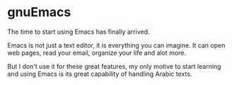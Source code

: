 * gnuEmacs
  The time to start using Emacs has finally arrived.

  Emacs is not just a text editor, it is everything you can imagine. It can open web pages, read your email, organize your life and alot more.

  But I don't use it for these great features, my only motive to start learning and using Emacs is its great capability of handling Arabic texts.

